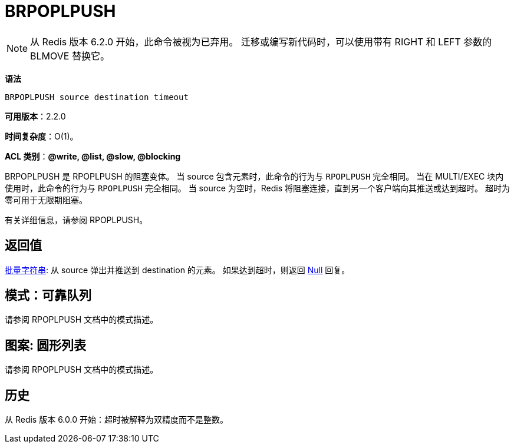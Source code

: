 = BRPOPLPUSH

NOTE: 从 Redis 版本 6.2.0 开始，此命令被视为已弃用。 迁移或编写新代码时，可以使用带有 RIGHT 和 LEFT 参数的 BLMOVE 替换它。

**语法**

[source,text]
----
BRPOPLPUSH source destination timeout
----

**可用版本**：2.2.0

**时间复杂度**：O(1)。

**ACL 类别**：**@write, @list, @slow, @blocking**

BRPOPLPUSH 是 RPOPLPUSH 的阻塞变体。 当 source 包含元素时，此命令的行为与 `RPOPLPUSH` 完全相同。 当在 MULTI/EXEC 块内使用时，此命令的行为与 `RPOPLPUSH` 完全相同。 当 source 为空时，Redis 将阻塞连接，直到另一个客户端向其推送或达到超时。 超时为零可用于无限期阻塞。

有关详细信息，请参阅 RPOPLPUSH。

== 返回值

https://redis.io/docs/reference/protocol-spec/#resp-bulk-strings[批量字符串]: 从 source 弹出并推送到 destination 的元素。 如果达到超时，则返回 https://redis.io/docs/reference/protocol-spec/#resp-bulk-strings[Null] 回复。

== 模式：可靠队列

请参阅 RPOPLPUSH 文档中的模式描述。

== 图案: 圆形列表

请参阅 RPOPLPUSH 文档中的模式描述。

== 历史

从 Redis 版本 6.0.0 开始：超时被解释为双精度而不是整数。
